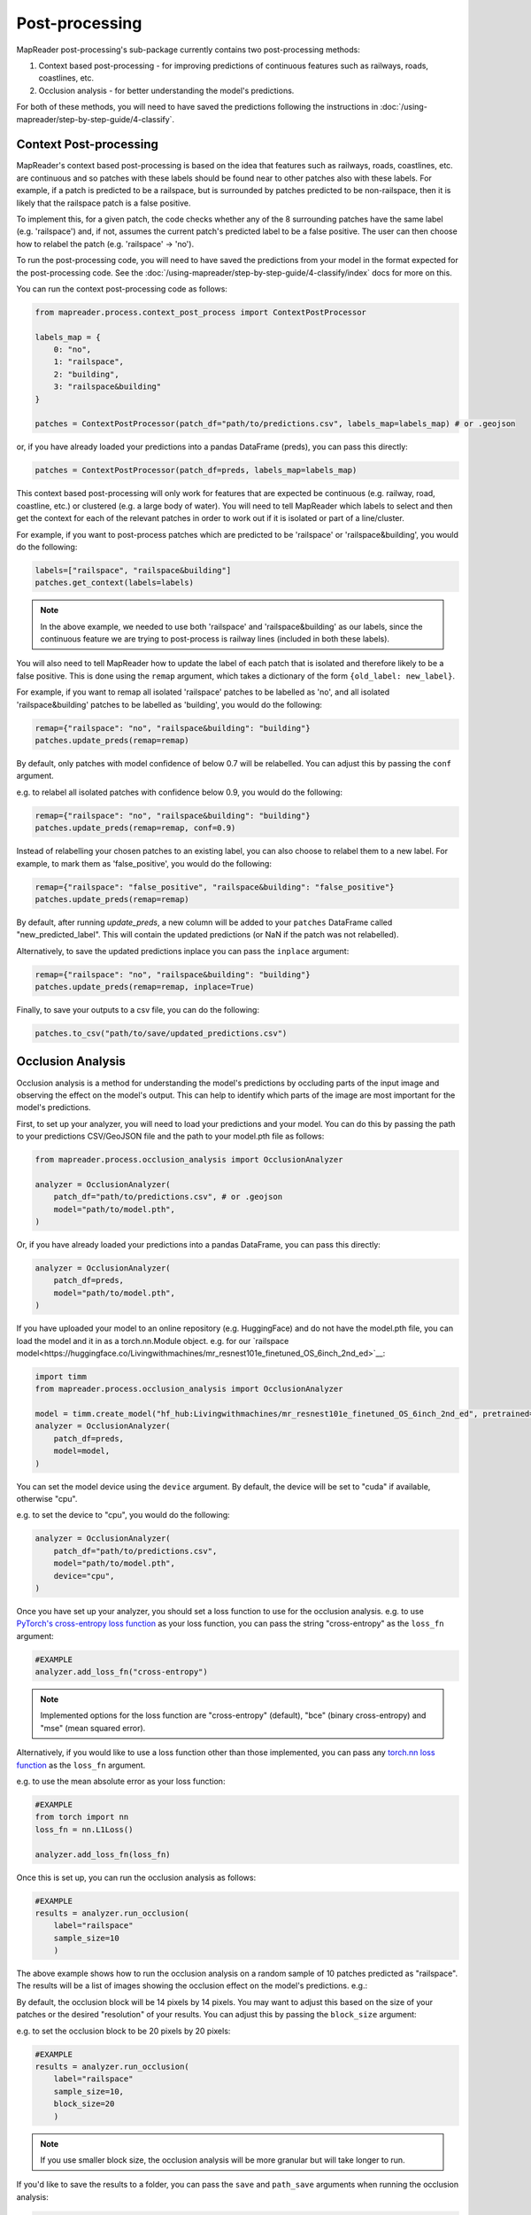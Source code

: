 Post-processing
================

MapReader post-processing's sub-package currently contains two post-processing methods:

1. Context based post-processing - for improving predictions of continuous features such as railways, roads, coastlines, etc.
2. Occlusion analysis - for better understanding the model's predictions.

For both of these methods, you will need to have saved the predictions following the instructions in :doc:`/using-mapreader/step-by-step-guide/4-classify`.

Context Post-processing
-----------------------

MapReader's context based post-processing is based on the idea that features such as railways, roads, coastlines, etc. are continuous and so patches with these labels should be found near to other patches also with these labels.
For example, if a patch is predicted to be a railspace, but is surrounded by patches predicted to be non-railspace, then it is likely that the railspace patch is a false positive.

To implement this, for a given patch, the code checks whether any of the 8 surrounding patches have the same label (e.g. 'railspace') and, if not, assumes the current patch's predicted label to be a false positive.
The user can then choose how to relabel the patch (e.g. 'railspace' -> 'no').

To run the post-processing code, you will need to have saved the predictions from your model in the format expected for the post-processing code.
See the :doc:`/using-mapreader/step-by-step-guide/4-classify/index` docs for more on this.

You can run the context post-processing code as follows:

.. code-block:: python

    from mapreader.process.context_post_process import ContextPostProcessor

    labels_map = {
        0: "no",
        1: "railspace",
        2: "building",
        3: "railspace&building"
    }

    patches = ContextPostProcessor(patch_df="path/to/predictions.csv", labels_map=labels_map) # or .geojson

or, if you have already loaded your predictions into a pandas DataFrame (preds), you can pass this directly:

.. code-block:: python

    patches = ContextPostProcessor(patch_df=preds, labels_map=labels_map)

This context based post-processing will only work for features that are expected be continuous (e.g. railway, road, coastline, etc.) or clustered (e.g. a large body of water).
You will need to tell MapReader which labels to select and then get the context for each of the relevant patches in order to work out if it is isolated or part of a line/cluster.

For example, if you want to post-process patches which are predicted to be 'railspace' or 'railspace&building', you would do the following:

.. code-block:: python

    labels=["railspace", "railspace&building"]
    patches.get_context(labels=labels)


.. note:: In the above example, we needed to use both 'railspace' and 'railspace&building' as our labels, since the continuous feature we are trying to post-process is railway lines (included in both these labels).

You will also need to tell MapReader how to update the label of each patch that is isolated and therefore likely to be a false positive.
This is done using the ``remap`` argument, which takes a dictionary of the form ``{old_label: new_label}``.

For example, if you want to remap all isolated 'railspace' patches to be labelled as 'no', and all isolated 'railspace&building' patches to be labelled as 'building', you would do the following:

.. code-block:: python

    remap={"railspace": "no", "railspace&building": "building"}
    patches.update_preds(remap=remap)

By default, only patches with model confidence of below 0.7 will be relabelled.
You can adjust this by passing the ``conf`` argument.

e.g. to relabel all isolated patches with confidence below 0.9, you would do the following:

.. code-block:: python

    remap={"railspace": "no", "railspace&building": "building"}
    patches.update_preds(remap=remap, conf=0.9)

Instead of relabelling your chosen patches to an existing label, you can also choose to relabel them to a new label.
For example, to mark them as 'false_positive', you would do the following:

.. code-block:: python

    remap={"railspace": "false_positive", "railspace&building": "false_positive"}
    patches.update_preds(remap=remap)


By default, after running `update_preds`, a new column will be added to your ``patches`` DataFrame called "new_predicted_label".
This will contain the updated predictions (or NaN if the patch was not relabelled).

Alternatively, to save the updated predictions inplace you can pass the ``inplace`` argument:

.. code-block:: python

    remap={"railspace": "no", "railspace&building": "building"}
    patches.update_preds(remap=remap, inplace=True)


Finally, to save your outputs to a csv file, you can do the following:

.. code-block:: python

    patches.to_csv("path/to/save/updated_predictions.csv")


Occlusion Analysis
------------------

Occlusion analysis is a method for understanding the model's predictions by occluding parts of the input image and observing the effect on the model's output.
This can help to identify which parts of the image are most important for the model's predictions.

First, to set up your analyzer, you will need to load your predictions and your model.
You can do this by passing the path to your predictions CSV/GeoJSON file and the path to your model.pth file as follows:

.. code-block:: python

    from mapreader.process.occlusion_analysis import OcclusionAnalyzer

    analyzer = OcclusionAnalyzer(
        patch_df="path/to/predictions.csv", # or .geojson
        model="path/to/model.pth",
    )

Or, if you have already loaded your predictions into a pandas DataFrame, you can pass this directly:

.. code-block:: python

    analyzer = OcclusionAnalyzer(
        patch_df=preds,
        model="path/to/model.pth",
    )

If you have uploaded your model to an online repository (e.g. HuggingFace) and do not have the model.pth file, you can load the model and it in as a torch.nn.Module object.
e.g. for our `railspace model<https://huggingface.co/Livingwithmachines/mr_resnest101e_finetuned_OS_6inch_2nd_ed>`__:

.. code-block:: python

    import timm
    from mapreader.process.occlusion_analysis import OcclusionAnalyzer

    model = timm.create_model("hf_hub:Livingwithmachines/mr_resnest101e_finetuned_OS_6inch_2nd_ed", pretrained=True)
    analyzer = OcclusionAnalyzer(
        patch_df=preds,
        model=model,
    )

You can set the model device using the ``device`` argument.
By default, the device will be set to "cuda" if available, otherwise "cpu".

e.g. to set the device to "cpu", you would do the following:

.. code-block:: python

    analyzer = OcclusionAnalyzer(
        patch_df="path/to/predictions.csv",
        model="path/to/model.pth",
        device="cpu",
    )


Once you have set up your analyzer, you should set a loss function to use for the occlusion analysis.
e.g. to use `PyTorch's cross-entropy loss function <https://pytorch.org/docs/stable/generated/torch.nn.CrossEntropyLoss.html>`__ as your loss function, you can pass the string "cross-entropy" as the ``loss_fn`` argument:

.. code-block:: python

    #EXAMPLE
    analyzer.add_loss_fn("cross-entropy")

.. note:: Implemented options for the loss function are "cross-entropy" (default), "bce" (binary cross-entropy) and "mse" (mean squared error).

Alternatively, if you would like to use a loss function other than those implemented, you can pass any `torch.nn loss function <https://pytorch.org/docs/stable/nn.html#loss-functions>`__ as the ``loss_fn`` argument.

e.g. to use the mean absolute error as your loss function:

.. code-block:: python

    #EXAMPLE
    from torch import nn
    loss_fn = nn.L1Loss()

    analyzer.add_loss_fn(loss_fn)

Once this is set up, you can run the occlusion analysis as follows:

.. code-block:: python

    #EXAMPLE
    results = analyzer.run_occlusion(
        label="railspace"
        sample_size=10
        )

The above example shows how to run the occlusion analysis on a random sample of 10 patches predicted as "railspace".
The results will be a list of images showing the occlusion effect on the model's predictions. e.g.:

.. image:: /_static/occlusion.png
    :width: 400px

By default, the occlusion block will be 14 pixels by 14 pixels. You may want to adjust this based on the size of your patches or the desired "resolution" of your results.
You can adjust this by passing the ``block_size`` argument:

e.g. to set the occlusion block to be 20 pixels by 20 pixels:

.. code-block:: python

    #EXAMPLE
    results = analyzer.run_occlusion(
        label="railspace"
        sample_size=10,
        block_size=20
        )

.. note:: If you use smaller block size, the occlusion analysis will be more granular but will take longer to run.

If you'd like to save the results to a folder, you can pass the ``save`` and ``path_save`` arguments when running the occlusion analysis:

.. code-block:: python

    #EXAMPLE
    analyzer.run_occlusion(
        label="railspace"
        sample_size=10,
        save=True,
        path_save="path/to/save/results"
        )

This will no longer return a list of images but instead will save the images to the specified folder.
